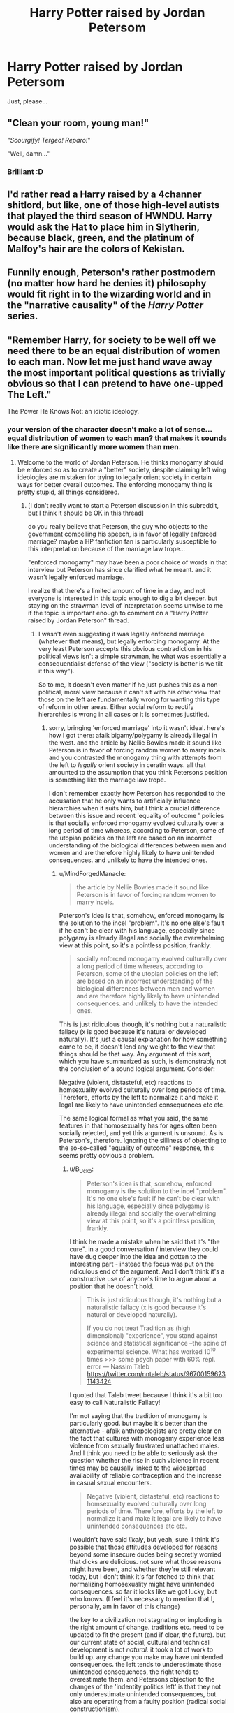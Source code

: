 #+TITLE: Harry Potter raised by Jordan Petersom

* Harry Potter raised by Jordan Petersom
:PROPERTIES:
:Author: romeu9
:Score: 0
:DateUnix: 1533310006.0
:DateShort: 2018-Aug-03
:FlairText: Request
:END:
Just, please...


** "Clean your room, young man!"

"/Scourgify! Tergeo! Reparo!/"

"Well, damn..."
:PROPERTIES:
:Author: -17F-
:Score: 14
:DateUnix: 1533313426.0
:DateShort: 2018-Aug-03
:END:

*** Brilliant :D
:PROPERTIES:
:Author: romeu9
:Score: 2
:DateUnix: 1533313724.0
:DateShort: 2018-Aug-03
:END:


** I'd rather read a Harry raised by a 4channer shitlord, but like, one of those high-level autists that played the third season of HWNDU. Harry would ask the Hat to place him in Slytherin, because black, green, and the platinum of Malfoy's hair are the colors of Kekistan.
:PROPERTIES:
:Author: ScottPress
:Score: 5
:DateUnix: 1533329579.0
:DateShort: 2018-Aug-04
:END:


** Funnily enough, Peterson's rather postmodern (no matter how hard he denies it) philosophy would fit right in to the wizarding world and in the "narrative causality" of the /Harry Potter/ series.
:PROPERTIES:
:Author: turbinicarpus
:Score: 2
:DateUnix: 1533552079.0
:DateShort: 2018-Aug-06
:END:


** "Remember Harry, for society to be well off we need there to be an equal distribution of women to each man. Now let me just hand wave away the most important political questions as trivially obvious so that I can pretend to have one-upped The Left."

The Power He Knows Not: an idiotic ideology.
:PROPERTIES:
:Author: MindForgedManacle
:Score: 6
:DateUnix: 1533325882.0
:DateShort: 2018-Aug-04
:END:

*** your version of the character doesn't make a lot of sense... equal distribution of women to each man? that makes it sounds like there are significantly more women than men.
:PROPERTIES:
:Author: B_Ucko
:Score: 1
:DateUnix: 1533393171.0
:DateShort: 2018-Aug-04
:END:

**** Welcome to the world of Jordan Peterson. He thinks monogamy should be enforced so as to create a "better" society, despite claiming left wing ideologies are mistaken for trying to legally orient society in certain ways for better overall outcomes. The enforcing monogamy thing is pretty stupid, all things considered.
:PROPERTIES:
:Author: MindForgedManacle
:Score: 3
:DateUnix: 1533445493.0
:DateShort: 2018-Aug-05
:END:

***** [I don't really want to start a Peterson discussion in this subreddit, but I think it should be OK in this thread]

do you really believe that Peterson, the guy who objects to the government compelling his speech, is in favor of legally enforced marriage? maybe a HP fanfiction fan is particularly susceptible to this interpretation because of the marriage law trope...

"enforced monogamy" may have been a poor choice of words in that interview but Peterson has since clarified what he meant. and it wasn't legally enforced marriage.

I realize that there's a limited amount of time in a day, and not everyone is interested in this topic enough to dig a bit deeper. but staying on the strawman level of interpretation seems unwise to me if the topic is important enough to comment on a "Harry Potter raised by Jordan Peterson" thread.
:PROPERTIES:
:Author: B_Ucko
:Score: 1
:DateUnix: 1533466273.0
:DateShort: 2018-Aug-05
:END:

****** I wasn't even suggesting it was legally enforced marriage (whatever that means), but legally enforcing monogamy. At the very least Peterson accepts this obvious contradiction in his political views isn't a simple strawman, he what was essentially a consequentialist defense of the view ("society is better is we tilt it this way").

So to me, it doesn't even matter if he just pushes this as a non-political, moral view because it can't sit with his other view that those on the left are fundamentally wrong for wanting this type of reform in other areas. Either social reform to rectify hierarchies is wrong in all cases or it is sometimes justified.
:PROPERTIES:
:Author: MindForgedManacle
:Score: 1
:DateUnix: 1533473317.0
:DateShort: 2018-Aug-05
:END:

******* sorry, bringing 'enforced marriage' into it wasn't ideal. here's how I got there: afaik bigamy/polygamy is already illegal in the west. and the article by Nellie Bowles made it sound like Peterson is in favor of forcing random women to marry incels. and you contrasted the monogamy thing with attempts from the left to /legally/ orient society in ceratin ways. all that amounted to the assumption that you think Petersons position is something like the marriage law trope.

I don't remember exactly how Peterson has responded to the accusation that he only wants to artificially influence hierarchies when it suits him, but I think a crucial difference between this issue and recent 'equality of outcome ' policies is that socially enforced monogamy evolved culturally over a long period of time whereas, according to Peterson, some of the utopian policies on the left are based on an incorrect understanding of the biological differences between men and women and are therefore highly likely to have unintended consequences. and unlikely to have the intended ones.
:PROPERTIES:
:Author: B_Ucko
:Score: 0
:DateUnix: 1533484580.0
:DateShort: 2018-Aug-05
:END:

******** u/MindForgedManacle:
#+begin_quote
  the article by Nellie Bowles made it sound like Peterson is in favor of forcing random women to marry incels.
#+end_quote

Peterson's idea is that, somehow, enforced monogamy is the solution to the incel "problem". It's no one else's fault if he can't be clear with his language, especially since polygamy is already illegal and socially the overwhelming view at this point, so it's a pointless position, frankly.

#+begin_quote
  socially enforced monogamy evolved culturally over a long period of time whereas, according to Peterson, some of the utopian policies on the left are based on an incorrect understanding of the biological differences between men and women and are therefore highly likely to have unintended consequences. and unlikely to have the intended ones.
#+end_quote

This is just ridiculous though, it's nothing but a naturalistic fallacy (x is good because it's natural or developed naturally). It's just a causal explanation for how something came to be, it doesn't lend any weight to the view that things should be that way. Any argument of this sort, which you have summarized as such, is demonstrably not the conclusion of a sound logical argument. Consider:

Negative (violent, distasteful, etc) reactions to homsexuality evolved culturally over long periods of time. Therefore, efforts by the left to normalize it and make it legal are likely to have unintended consequences etc etc.

The same logical formal as what you said, the same features in that homosexuality has for ages often been socially rejected, and yet this argument is unsound. As is Peterson's, therefore. Ignoring the silliness of objecting to the so-so-called "equality of outcome" response, this seems pretty obvious a problem.
:PROPERTIES:
:Author: MindForgedManacle
:Score: 2
:DateUnix: 1533533772.0
:DateShort: 2018-Aug-06
:END:

********* u/B_Ucko:
#+begin_quote
  Peterson's idea is that, somehow, enforced monogamy is the solution to the incel "problem". It's no one else's fault if he can't be clear with his language, especially since polygamy is already illegal and socially the overwhelming view at this point, so it's a pointless position, frankly.
#+end_quote

I think he made a mistake when he said that it's "the cure". in a good conversation / interview they could have dug deeper into the idea and gotten to the interesting part - instead the focus was put on the ridiculous end of the argument. And I don't think it's a constructive use of anyone's time to argue about a position that he doesn't hold.

#+begin_quote
  This is just ridiculous though, it's nothing but a naturalistic fallacy (x is good because it's natural or developed naturally).

  If you do not treat Tradition as (high dimensional) "experience", you stand against science and statistical significance --the spine of experimental science. What has worked 10^10 times >>> some psych paper with 60% repl. error --- Nassim Taleb [[https://twitter.com/nntaleb/status/967001596231143424]]
#+end_quote

I quoted that Taleb tweet because I think it's a bit too easy to call Naturalistic Fallacy!

I'm not saying that the tradition of monogamy is particularly good. but maybe it's better than the alternative - afaik anthropologists are pretty clear on the fact that cultures with monogamy experience less violence from sexually frustrated unattached males. And I think you need to be able to seriously ask the question whether the rise in such violence in recent times may be causally linked to the widespread availability of reliable contraception and the increase in casual sexual encounters.

#+begin_quote
  Negative (violent, distasteful, etc) reactions to homsexuality evolved culturally over long periods of time. Therefore, efforts by the left to normalize it and make it legal are likely to have unintended consequences etc etc.
#+end_quote

I wouldn't have said /likely/, but yeah, sure. I think it's possible that those attitudes developed for reasons beyond some insecure dudes being secretly worried that dicks are delicious. not sure what those reasons might have been, and whether they're still relevant today, but I don't think it's far fetched to think that normalizing homosexuality might have unintended consequences. so far it looks like we got lucky, but who knows. (I feel it's necessary to mention that I, personally, am in favor of this change)

the key to a civilization not stagnating or imploding is the right amount of change. traditions etc. need to be updated to fit the present (and if clear, the future). but our current state of social, cultural and technical development is not /natural./ it took a lot of work to build up. any change you make may have unintended consequences. the left tends to underestimate those unintended consequences, the right tends to overestimate them. and Petersons objection to the changes of the 'indentity politics left' is that they not only underestimate unintended consequences, but also are operating from a faulty position (radical social constructionism).

#+begin_quote
  Ignoring the silliness of objecting to the so-so-called "equality of outcome" response
#+end_quote

not sure what you mean by that.
:PROPERTIES:
:Author: B_Ucko
:Score: 1
:DateUnix: 1533551665.0
:DateShort: 2018-Aug-06
:END:

********** u/MindForgedManacle:
#+begin_quote
  And I don't think it's a constructive use of anyone's time to argue about a position that he doesn't hold.
#+end_quote

I don't see how it's a position he doesn't hold when he articulated it as his view twice in the interview. He wasn't tricked into saying anything.

#+begin_quote
  I quoted that Taleb tweet because I think it's a bit too easy to call Naturalistic Fallacy!
#+end_quote

I don't see the relevance unless a "higher dimensional experience" is defined. The point is the argument was indisputably argued for poorly because the structure was not valid.

#+begin_quote
  I'm not saying that the tradition of monogamy is particularly good. but maybe it's better than the alternative - afaik anthropologists are pretty clear on the fact that cultures with monogamy experience less violence from sexually frustrated unattached males.
#+end_quote

Again, this doesn't make sense. Most societies (including North America) enshrine monogamy even in law, as well as in social practice. The existence of sexually frustrated young men isn't because monogamy has done the dodo.

#+begin_quote
  I wouldn't have said likely, but yeah, sure. I think it's possible that those attitudes developed for reasons beyond some insecure dudes being secretly worried that dicks are delicious.
#+end_quote

You have misunderstood the point of the argument. The point being that the moral status of homosexuality (not people's opinions about it) has nothing to do with it being "natural" or "naturally developed" or not. That's the crux of the naturalistic fallacy.

#+begin_quote
  but our current state of social, cultural and technical development is not natural. it took a lot of work to build up. [...] and Petersons objection to the changes of the 'indentity politics left' is that they not only underestimate unintended consequences, but also are operating from a faulty position (radical social constructionism).
#+end_quote

This is essentially the silliest version of consequentialism. It's not that these changes are actually shown to have negative consequences (violent crime falls nearly every year, as it has for decades), but it's still bad because of /possible/ consequences (as opposed to the very real consequences of "traditional" views about homosexuals, transgender people, such as violence, hosing and medical discrimination, etc.). This ethical view is incoherent.

#+begin_quote
  not sure what you mean by that.
#+end_quote

Simply that the characterization of left wing views as equality of outcome is usually a strawman (e.g. universal health care isn't equality of outcome because the idea is that there's a basic coverage everyone gets, not that healthcare quality is at the same level for everyone).
:PROPERTIES:
:Author: MindForgedManacle
:Score: 1
:DateUnix: 1533691105.0
:DateShort: 2018-Aug-08
:END:

*********** u/B_Ucko:
#+begin_quote
  I don't see how it's a position he doesn't hold when he articulated it as his view twice in the interview. He wasn't tricked into saying anything.
#+end_quote

I'll work on clarifying that.

The author of the article wrote the following about 'incels' just before quoting Peterson on enforced monogamy:

#+begin_quote
  Some believe in forced “sexual redistribution,” in which a governing body would intervene in women's lives to force them into sexual relationships.
#+end_quote

I hope you'll agree that Peterson doesn't hold that position. and maybe you'll even agree that it's a bit of a dirty tactic to write this just before quoting Peterson as saying this:

#+begin_quote
  “He was angry at God because women were rejecting him,” Mr. Peterson says of the Toronto killer. “The cure for that is enforced monogamy. That's actually why monogamy emerges.”
#+end_quote

if you haven't read it, here is Peterson's clarification of his position:

[[https://jordanbpeterson.com/media/on-the-new-york-times-and-enforced-monogamy/]]

the part that's missing from that, I think, is the explanation why this at all relevant. because, as you pointed out, monogamy is the norm already.

this is a bit of a compilation of things Peterson has said in different conversations: while monogamy is still the norm, the opinions on sex before marriage and casual sex have changed drastically since birth control became reliable. and in the casual sex game, the rates of success for men are more like a in polygyny system: a few men have a lot of success, some have a bit of success, and a lot have no success.

where it becomes difficult, imo, is quantifying the influence of this change on the violent behaviors of sexually frustrated young males. I don't think it's zero. but I also don't think it's quite as high as Peterson seems to think, to justify calling enforced monogamy "the cure" - I think there are more things in play here.

maybe this is a good segue to the naturalistic fallacy topic. if you trust the research done on male violence (some of which Peterson quoted in the blog post linked above) it is an evolved behavior. as such I would call it natural. but I don't think it's good. it just is. And while we might say that violence is morally wrong we can't just change this behavior by changing the rules. I don't mean we shouldn't, I mean that we are biological creatures with inherited hardware and firmware. we may be the blankest slate of all the animals with the greatest amount of learned behaviors, but we definitely aren't a completely blank slate. ignoring that reality and trying to change things through laws - well, Peterson thinks that's what led to the horrors of communism. I don't know enough about it to completely sign on to that, so I'll stick to high probability of unintended consequences and low probability of intended consequences.

you defined the fallacy as "x is good because it's natural or developed naturally". I don't think I'm saying that. merely that x is real.

#+begin_quote
  This is essentially the silliest version of consequentialism. It's not that these changes are actually shown to have negative consequences (violent crime falls nearly every year, as it has for decades), but it's still bad because of /possible/ consequences (as opposed to the very real consequences of "traditional" views about homosexuals, transgender people, such as violence, hosing and medical discrimination, etc.).
#+end_quote

pretty sure that I haven't said that I'm against all changes. I said:

#+begin_quote
  the key to a civilization not stagnating or imploding is the right amount of change. traditions etc. need to be updated to fit the present (and if clear, the future).
#+end_quote

are you saying that the reduction in violent crime over the past decades is the sole result of the social constructionist policies of the radical left? (whose reality-estranged ideas I'm opposing here)

#+begin_quote
  Simply that the characterization of left wing views as equality of outcome is usually a strawman (e.g. universal health care isn't equality of outcome because the idea is that there's a basic coverage everyone gets, not that healthcare quality is at the same level for everyone).
#+end_quote

sorry, I'm used to that phrase from the Jordan Peterson subreddit where it specifically refers to those policies that aim at equality of outcome. not all left wing views. I agree with your point about healthcare. examples are gender parity (especially at the CEO level), the "gender pay gap" and prioritization of diversity over competence.

I hope this clarified where I'm coming from.
:PROPERTIES:
:Author: B_Ucko
:Score: 1
:DateUnix: 1533984261.0
:DateShort: 2018-Aug-11
:END:


** The idea of this being done well is very interesting, because I doubt that there are more than a few writers that could actually replicate Peterson's belief and thought process accurately. However, if it could be done the thought of Peterson dismantling the magical world is hilarious.
:PROPERTIES:
:Author: UrTwiN
:Score: 3
:DateUnix: 1533315922.0
:DateShort: 2018-Aug-03
:END:


** Tom Riddle: "I identify as Voldemort."

Harry (raised by JP): "But...your name is clearly Tom Marvolo Riddle."

Tom Riddle: "I DEMAND THAT YOU CALL ME VOLDEMORT!"

Harry: "....."

Tom: "....."

Harry: "No."

Tom: "(head explodes)"
:PROPERTIES:
:Author: BaptismByeFire
:Score: 3
:DateUnix: 1533332928.0
:DateShort: 2018-Aug-04
:END:


** Imagine Harry bringing up Luna during one of the summer holidays.

"Childhood trauma? Delusions? And none of the muggleborn students thought to report it?"

Edit: why the fuck not? We've seen the "Harry raised by unusual people" trope absolutely blossom in the form of HPMOR, so I see no obstacles to "HP raised by JP" fanfic being great.
:PROPERTIES:
:Author: -17F-
:Score: 2
:DateUnix: 1533334445.0
:DateShort: 2018-Aug-04
:END:


** What, so Harry hates fascism, communism, and believers in a meritocracy? I don't really get how harry being raised by a Canadian doctor of psychology would really be interesting. Though he would almost certainly be a lot happier and mentally stable. And probably be really be against not using Voldemort's name
:PROPERTIES:
:Author: Full-Paragon
:Score: -3
:DateUnix: 1533313889.0
:DateShort: 2018-Aug-03
:END:

*** True, but the idea of a young version of said psychologist reigning the mess that is Hogwarts sounds appealing to me :D
:PROPERTIES:
:Author: romeu9
:Score: 4
:DateUnix: 1533314008.0
:DateShort: 2018-Aug-03
:END:

**** I'm not the biggest fan of JP, though I like some of his stuff, but I have to admit, after seeing a fic with Gordon Ramsay as Harry's Potions teacher in an AU sixth year at Hogwarts(not that I read it all mind you, just that it is really popular), I am intrigued with this idea.

Edit: Oops, forgot, just in case:

[[https://archiveofourown.org/works/12805206/chapters/29228961][Harry Potter and the Lack of Lamb Sauce]] 212236 words

linkao3(12805206)
:PROPERTIES:
:Score: 9
:DateUnix: 1533314173.0
:DateShort: 2018-Aug-03
:END:

***** Snape seems like Ramsey on a slow boil. Thus the colder kind of cruelty and fewer fucks.
:PROPERTIES:
:Author: ScottPress
:Score: 3
:DateUnix: 1533329396.0
:DateShort: 2018-Aug-04
:END:


**** I think what you more what is just for a clinical psychologist to help the wizarding world sort their crap out because God knows they need one.
:PROPERTIES:
:Author: Full-Paragon
:Score: -1
:DateUnix: 1533314584.0
:DateShort: 2018-Aug-03
:END:
